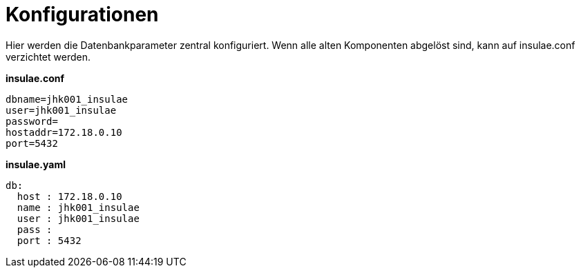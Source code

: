 # Konfigurationen

Hier werden die Datenbankparameter zentral konfiguriert. Wenn alle alten Komponenten abgelöst sind, kann auf insulae.conf verzichtet werden.

**insulae.conf**
[source,conf,indent=0]
----
dbname=jhk001_insulae
user=jhk001_insulae
password=
hostaddr=172.18.0.10
port=5432
----

**insulae.yaml**
[source,yaml,indent=0]
----
db:
  host : 172.18.0.10
  name : jhk001_insulae
  user : jhk001_insulae
  pass :
  port : 5432
----
